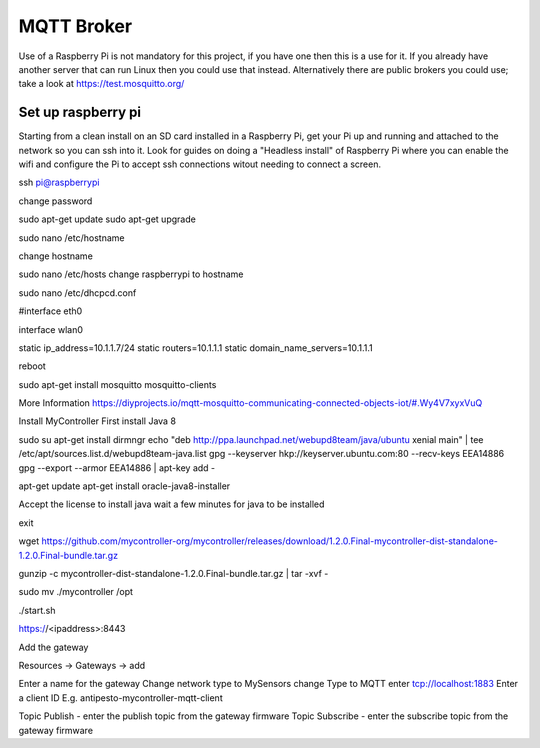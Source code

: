 MQTT Broker
===========

Use of a Raspberry Pi is not mandatory for this project, if you have one then this is a use for it. If you already have another server that can run Linux then you could use that instead. Alternatively there are public brokers you could use; take a look at `<https://test.mosquitto.org/>`_

Set up raspberry pi
-------------------

Starting from a clean install on an SD card installed in a Raspberry Pi, get your Pi up and running and attached to the network so you can ssh into it. Look for guides on doing a "Headless install" of Raspberry Pi where you can enable the wifi and configure the Pi to accept ssh connections witout needing to connect a screen.


ssh pi@raspberrypi

change password

sudo apt-get update
sudo apt-get upgrade

sudo nano /etc/hostname

change hostname

sudo nano /etc/hosts
change raspberrypi to hostname

sudo nano /etc/dhcpcd.conf

#interface eth0

interface wlan0

static ip_address=10.1.1.7/24
static routers=10.1.1.1
static domain_name_servers=10.1.1.1


reboot

sudo apt-get install mosquitto mosquitto-clients

More Information
https://diyprojects.io/mqtt-mosquitto-communicating-connected-objects-iot/#.Wy4V7xyxVuQ

Install MyController
First install Java 8

sudo su
apt-get install dirmngr
echo "deb http://ppa.launchpad.net/webupd8team/java/ubuntu xenial main" | tee /etc/apt/sources.list.d/webupd8team-java.list
gpg --keyserver hkp://keyserver.ubuntu.com:80 --recv-keys EEA14886
gpg --export --armor EEA14886 | apt-key add -

apt-get update
apt-get install oracle-java8-installer

Accept the license to install java
wait a few minutes for java to be installed

exit

wget https://github.com/mycontroller-org/mycontroller/releases/download/1.2.0.Final-mycontroller-dist-standalone-1.2.0.Final-bundle.tar.gz

gunzip -c mycontroller-dist-standalone-1.2.0.Final-bundle.tar.gz | tar -xvf -

sudo mv ./mycontroller /opt

./start.sh

https://<ipaddress>:8443


Add the gateway

Resources -> Gateways -> add

Enter a name for the gateway
Change network type to MySensors
change Type to MQTT
enter tcp://localhost:1883
Enter a client ID E.g. antipesto-mycontroller-mqtt-client

Topic Publish - enter the publish topic from the gateway firmware
Topic Subscribe - enter the subscribe topic from the gateway firmware

